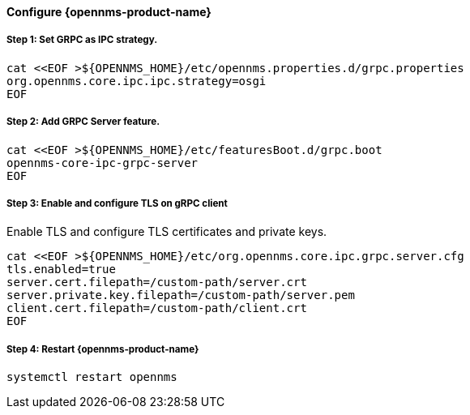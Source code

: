 
==== Configure {opennms-product-name}

// No section numbers for step-by-step guide
:!sectnums:

===== Step 1: Set GRPC as IPC strategy.
[source, shell]
----
cat <<EOF >${OPENNMS_HOME}/etc/opennms.properties.d/grpc.properties
org.opennms.core.ipc.ipc.strategy=osgi
EOF
----

===== Step 2: Add GRPC Server feature.

[source, shell]
----
cat <<EOF >${OPENNMS_HOME}/etc/featuresBoot.d/grpc.boot
opennms-core-ipc-grpc-server
EOF
----

===== Step 3: Enable and configure TLS on gRPC client

.Enable TLS and configure TLS certificates and private keys.
[source, shell]
----
cat <<EOF >${OPENNMS_HOME}/etc/org.opennms.core.ipc.grpc.server.cfg
tls.enabled=true
server.cert.filepath=/custom-path/server.crt
server.private.key.filepath=/custom-path/server.pem
client.cert.filepath=/custom-path/client.crt
EOF
----


===== Step 4: Restart {opennms-product-name}

[source, shell]
----
systemctl restart opennms
----

// Enable section numbers for step-by-step guide
:sectnums:
